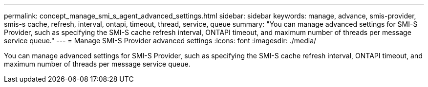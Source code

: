 ---
permalink: concept_manage_smi_s_agent_advanced_settings.html
sidebar: sidebar
keywords: manage, advance, smis-provider, smis-s cache, refresh, interval, ontapi, timeout, thread, service, queue
summary: "You can manage advanced settings for SMI-S Provider, such as specifying the SMI-S cache refresh interval, ONTAPI timeout, and maximum number of threads per message service queue."
---
= Manage SMI-S Provider advanced settings
:icons: font
:imagesdir: ./media/

[.lead]
You can manage advanced settings for SMI-S Provider, such as specifying the SMI-S cache refresh interval, ONTAPI timeout, and maximum number of threads per message service queue.
